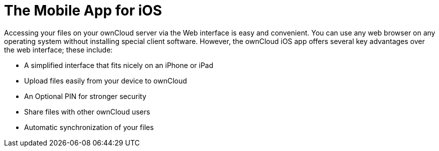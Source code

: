= The Mobile App for iOS
:keywords: ownCloud, iOS, iPhone, iPad
:description: ownCloud's Mobile App for iOS offers several key advantages over the web interface. This guide steps you through how to install, configure, use, and troubleshoot it.

Accessing your files on your ownCloud server via the Web interface is easy and convenient. You can use any web browser on any operating system without installing special client software. However, the ownCloud iOS app offers several key advantages over the web interface; these include:

* A simplified interface that fits nicely on an iPhone or iPad
* Upload files easily from your device to ownCloud
* An Optional PIN for stronger security
* Share files with other ownCloud users
* Automatic synchronization of your files
